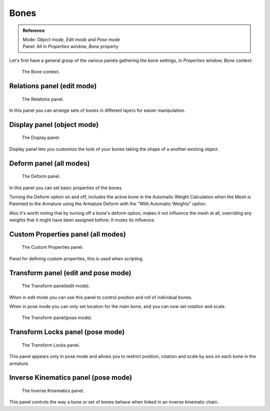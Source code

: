 
*****
Bones
*****

.. admonition:: Reference
   :class: refbox

   | Mode:     *Object mode*, *Edit mode* and *Pose mode*
   | Panel:    All in *Properties* window, *Bone* property


Let's first have a general grasp of the various panels gathering the bone settings,
in *Properties* window, *Bone* context:


.. figure:: /images/RiggingBonePrincipalsBonePropertyWindow.jpg

   The Bone context.


Relations panel (edit mode)
===========================

.. figure:: /images/RiggingEditingBoneCxtRelationsPanel.jpg

   The Relations panel.


In this panel you can arrange sets of bones in different layers for easier manipulation.


Display panel (object mode)
===========================

.. figure:: /images/RiggingEditingBoneCxtDisplayPanel.jpg

   The Display panel.


Display panel lets you customize the look of your bones taking the shape of a another existing object.


Deform panel (all modes)
========================

.. figure:: /images/RiggingEditingBoneCxtDeformPanel.jpg

   The Deform panel.


In this panel you can set basic properties of the bones.

Turning the Deform option on and off,
includes the active bone in the Automatic Weight Calculation when the Mesh is
Parented to the Armature using the Armature Deform with the "With Automatic Weights" option.

Also it's worth noting that by turning off a bone's deform option, makes it not influence the mesh at all,
overriding any weights that it might have been assigned before; It mutes its influence.


Custom Properties panel (all modes)
===================================

.. figure:: /images/RiggingEditingObjectDataPropertyCxtCustomPropertiesPanel.jpg

   The Custom Properties panel.


Panel for defining custom properties, this is used when scripting.


Transform panel (edit and pose mode)
====================================

.. Todo, images are the same

.. figure:: /images/RiggingEditingBoneCxtTransformPanel.jpg

   The Transform panel(edit mode).


When in edit mode you can use this panel to control position and roll of individual bones.

When in pose mode you can only set location for the main bone, and you can now set rotation and scale.


.. figure:: /images/RiggingEditingBoneCxtTransformPPanel.jpg

   The Transform panel(pose mode).


Transform Locks panel (pose mode)
=================================

.. figure:: /images/RiggingEditingBoneCxtTranformLocksPanel.jpg

   The Transform Locks panel.

This panel appears only in pose mode and allows you to restrict position,
rotation and scale by axis on each bone in the armature.


Inverse Kinematics panel (pose mode)
====================================

.. figure:: /images/RiggingEditingBoneCxtInverseKinematicsPanel.jpg

   The Inverse Kinematics panel.


This panel controls the way a bone or set of bones behave when linked in an inverse kinematic chain.
